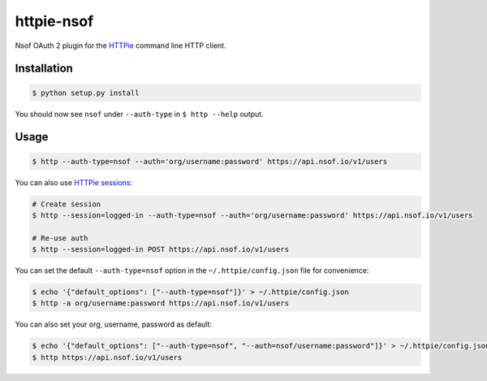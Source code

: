 ===========
httpie-nsof
===========

Nsof OAuth 2 plugin for the `HTTPie <https://github.com/jkbr/httpie>`_ command line HTTP client.


Installation
------------

.. code-block:: bash

    $ python setup.py install


You should now see ``nsof`` under ``--auth-type`` in ``$ http --help`` output.


Usage
-----

.. code-block:: bash

    $ http --auth-type=nsof --auth='org/username:password' https://api.nsof.io/v1/users


You can also use `HTTPie sessions <https://httpie.org/doc#sessions>`_:

.. code-block:: bash

    # Create session
    $ http --session=logged-in --auth-type=nsof --auth='org/username:password' https://api.nsof.io/v1/users

    # Re-use auth
    $ http --session=logged-in POST https://api.nsof.io/v1/users


You can set the default ``--auth-type=nsof`` option in the ``~/.httpie/config.json`` file for convenience:

.. code-block:: bash

    $ echo '{"default_options": ["--auth-type=nsof"]}' > ~/.httpie/config.json
    $ http -a org/username:password https://api.nsof.io/v1/users


You can also set your org, username, password as default:

.. code-block:: bash

    $ echo '{"default_options": ["--auth-type=nsof", "--auth=nsof/username:password"]}' > ~/.httpie/config.json
    $ http https://api.nsof.io/v1/users
